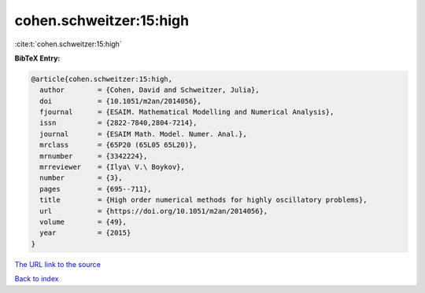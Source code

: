 cohen.schweitzer:15:high
========================

:cite:t:`cohen.schweitzer:15:high`

**BibTeX Entry:**

.. code-block:: bibtex

   @article{cohen.schweitzer:15:high,
     author        = {Cohen, David and Schweitzer, Julia},
     doi           = {10.1051/m2an/2014056},
     fjournal      = {ESAIM. Mathematical Modelling and Numerical Analysis},
     issn          = {2822-7840,2804-7214},
     journal       = {ESAIM Math. Model. Numer. Anal.},
     mrclass       = {65P20 (65L05 65L20)},
     mrnumber      = {3342224},
     mrreviewer    = {Ilya\ V.\ Boykov},
     number        = {3},
     pages         = {695--711},
     title         = {High order numerical methods for highly oscillatory problems},
     url           = {https://doi.org/10.1051/m2an/2014056},
     volume        = {49},
     year          = {2015}
   }

`The URL link to the source <https://doi.org/10.1051/m2an/2014056>`__


`Back to index <../By-Cite-Keys.html>`__
